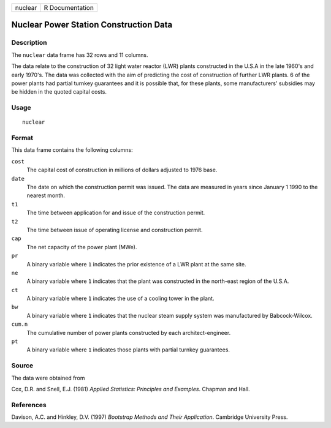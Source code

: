 +---------+-----------------+
| nuclear | R Documentation |
+---------+-----------------+

Nuclear Power Station Construction Data
---------------------------------------

Description
~~~~~~~~~~~

The ``nuclear`` data frame has 32 rows and 11 columns.

The data relate to the construction of 32 light water reactor (LWR)
plants constructed in the U.S.A in the late 1960's and early 1970's. The
data was collected with the aim of predicting the cost of construction
of further LWR plants. 6 of the power plants had partial turnkey
guarantees and it is possible that, for these plants, some
manufacturers' subsidies may be hidden in the quoted capital costs.

Usage
~~~~~

::

    nuclear

Format
~~~~~~

This data frame contains the following columns:

``cost``
    The capital cost of construction in millions of dollars adjusted to
    1976 base.

``date``
    The date on which the construction permit was issued. The data are
    measured in years since January 1 1990 to the nearest month.

``t1``
    The time between application for and issue of the construction
    permit.

``t2``
    The time between issue of operating license and construction permit.

``cap``
    The net capacity of the power plant (MWe).

``pr``
    A binary variable where ``1`` indicates the prior existence of a LWR
    plant at the same site.

``ne``
    A binary variable where ``1`` indicates that the plant was
    constructed in the north-east region of the U.S.A.

``ct``
    A binary variable where ``1`` indicates the use of a cooling tower
    in the plant.

``bw``
    A binary variable where ``1`` indicates that the nuclear steam
    supply system was manufactured by Babcock-Wilcox.

``cum.n``
    The cumulative number of power plants constructed by each
    architect-engineer.

``pt``
    A binary variable where ``1`` indicates those plants with partial
    turnkey guarantees.

Source
~~~~~~

The data were obtained from

Cox, D.R. and Snell, E.J. (1981) *Applied Statistics: Principles and
Examples*. Chapman and Hall.

References
~~~~~~~~~~

Davison, A.C. and Hinkley, D.V. (1997) *Bootstrap Methods and Their
Application*. Cambridge University Press.
